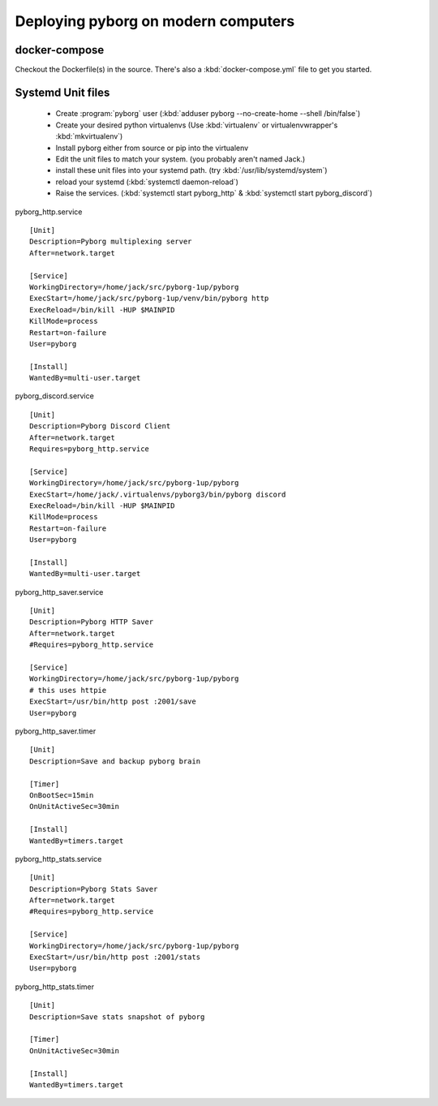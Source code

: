 Deploying pyborg on modern computers
====================================

docker-compose
--------------
Checkout the Dockerfile(s) in the source. There's also a :kbd:`docker-compose.yml` file to get you started.


Systemd Unit files
------------------

  * Create :program:`pyborg` user (:kbd:`adduser pyborg --no-create-home --shell /bin/false`)

  * Create your desired python virtualenvs (Use :kbd:`virtualenv` or virtualenvwrapper's :kbd:`mkvirtualenv`)

  * Install pyborg either from source or pip into the virtualenv

  * Edit the unit files to match your system. (you probably aren't named Jack.)

  * install these unit files into your systemd path. (try :kbd:`/usr/lib/systemd/system`)

  * reload your systemd (:kbd:`systemctl daemon-reload`)

  * Raise the services. (:kbd:`systemctl start pyborg_http` & :kbd:`systemctl start pyborg_discord`)


..  highlight:: cfg


pyborg_http.service ::

	[Unit]
	Description=Pyborg multiplexing server
	After=network.target

	[Service]
	WorkingDirectory=/home/jack/src/pyborg-1up/pyborg
	ExecStart=/home/jack/src/pyborg-1up/venv/bin/pyborg http
	ExecReload=/bin/kill -HUP $MAINPID
	KillMode=process
	Restart=on-failure
	User=pyborg

	[Install]
	WantedBy=multi-user.target

..


pyborg_discord.service ::

	[Unit]
	Description=Pyborg Discord Client
	After=network.target
	Requires=pyborg_http.service

	[Service]
	WorkingDirectory=/home/jack/src/pyborg-1up/pyborg
	ExecStart=/home/jack/.virtualenvs/pyborg3/bin/pyborg discord
	ExecReload=/bin/kill -HUP $MAINPID
	KillMode=process
	Restart=on-failure
	User=pyborg

	[Install]
	WantedBy=multi-user.target

..

pyborg_http_saver.service ::

	[Unit]
	Description=Pyborg HTTP Saver
	After=network.target
	#Requires=pyborg_http.service

	[Service]
	WorkingDirectory=/home/jack/src/pyborg-1up/pyborg
	# this uses httpie
	ExecStart=/usr/bin/http post :2001/save
	User=pyborg

..



pyborg_http_saver.timer ::
	
	[Unit]
	Description=Save and backup pyborg brain

	[Timer]
	OnBootSec=15min
	OnUnitActiveSec=30min 

	[Install]
	WantedBy=timers.target

..



pyborg_http_stats.service ::

	[Unit]
	Description=Pyborg Stats Saver
	After=network.target
	#Requires=pyborg_http.service

	[Service]
	WorkingDirectory=/home/jack/src/pyborg-1up/pyborg
	ExecStart=/usr/bin/http post :2001/stats
	User=pyborg
	
..


pyborg_http_stats.timer ::
	
	[Unit]
	Description=Save stats snapshot of pyborg

	[Timer]
	OnUnitActiveSec=30min

	[Install]
	WantedBy=timers.target

..